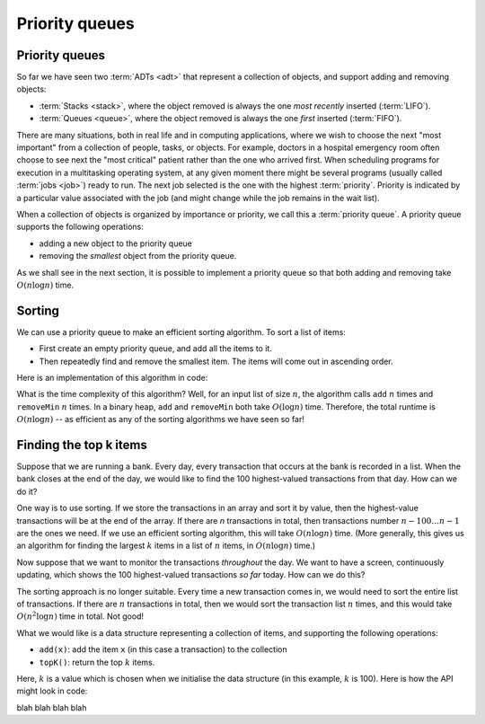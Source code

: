 .. This file is part of the OpenDSA eTextbook project. See
.. http://opendsa.org for more details.
.. Copyright (c) 2012-2020 by the OpenDSA Project Contributors, and
.. distributed under an MIT open source license.

.. avmetadata::
   :author: Cliff Shaffer, Nick Smallbone
   :requires: 
   :satisfies: priority queue
   :topic: Priority queues

Priority queues
===============

Priority queues
---------------

So far we have seen two :term:`ADTs <adt>` that represent a collection
of objects, and support adding and removing objects:

* :term:`Stacks <stack>`, where the object removed is always the one
  *most recently* inserted (:term:`LIFO`).
* :term:`Queues <queue>`, where the object removed is always the one
  *first* inserted (:term:`FIFO`).

There are many situations, both in real life and in computing
applications, where we wish to choose the next "most important"
from a collection of people, tasks, or objects.
For example, doctors in a hospital emergency room often choose to see
next the "most critical" patient rather than the one who arrived
first.
When scheduling programs for execution in a multitasking
operating system, at any given moment there might be several programs
(usually called :term:`jobs <job>`) ready to run.
The next job selected is the one with the highest
:term:`priority`. 
Priority is indicated by a particular value associated with the job
(and might change while the job remains in the wait list).

When a collection of objects is organized by importance or priority,
we call this a :term:`priority queue`. A priority queue supports the
following operations:

* adding a new object to the priority queue
* removing the *smallest* object from the priority queue.

As we shall see in the next section, it is possible to implement a
priority queue so that both adding and removing take
:math:`O(n \log n)` time.

.. codeinclude:: Binary/PriorityQueue
   :tag: PriorityQueue

.. TODO::
   Add max priority queues, and the version with an explicit priority
   (and/or comparator?)

Sorting
-------

We can use a priority queue to make an efficient sorting algorithm. To
sort a list of items:

* First create an empty priority queue, and add all the items to it.
* Then repeatedly find and remove the smallest item. The items will
  come out in ascending order.

Here is an implementation of this algorithm in code:

.. codeinclude:: Sorting/PQsort
   :tag: PQsort

What is the time complexity of this algorithm? Well, for an input list
of size :math:`n`, the algorithm calls ``add`` :math:`n` times and
``removeMin`` :math:`n` times.  In a binary heap, ``add`` and
``removeMin`` both take :math:`O(\log n)` time.  Therefore, the total
runtime is :math:`O(n \log n)` -- as efficient as any of the sorting
algorithms we have seen so far!

Finding the top k items
-----------------------

Suppose that we are running a bank. Every day, every transaction that
occurs at the bank is recorded in a list. When the bank closes at the
end of the day, we would like to find the 100 highest-valued
transactions from that day. How can we do it?

One way is to use sorting. If we store the transactions in an array
and sort it by value, then the highest-value transactions will be at
the end of the array. If there are *n* transactions in total, then
transactions number :math:`n-100\ldots n-1` are the ones we need. If
we use an efficient sorting algorithm, this will take
:math:`O(n \log n)` time. (More generally, this gives us an algorithm
for finding the largest :math:`k` items in a list of :math:`n` items, in
:math:`O(n \log n)` time.)

Now suppose that we want to monitor the transactions *throughout* the
day. We want to have a screen, continuously updating, which shows the
100 highest-valued transactions *so far* today. How can we do this?

The sorting approach is no longer suitable. Every time a new
transaction comes in, we would need to sort the entire list of
transactions. If there are :math:`n` transactions in total,
then we would sort the transaction list :math:`n` times, and
this would take :math:`O(n^2 \log n)` time in total. Not good!

What we would like is a data structure representing a collection of
items, and supporting the following operations:

* ``add(x)``: add the item ``x`` (in this case a transaction)
  to the collection
* ``topK()``: return the top :math:`k` items.

.. TODO::
   Simplify this. Maybe stick to the bank example without generalising.

Here, :math:`k` is a value which is chosen when we initialise the data
structure (in this example, :math:`k` is 100). Here is how the API
might look in code:

.. codeinclude:: Binary/OnlineTopKTypes
   :tag: OnlineTopKTypes

blah blah blah blah

.. codeinclude:: Binary/OnlineTopK
   :tag: OnlineTopK
